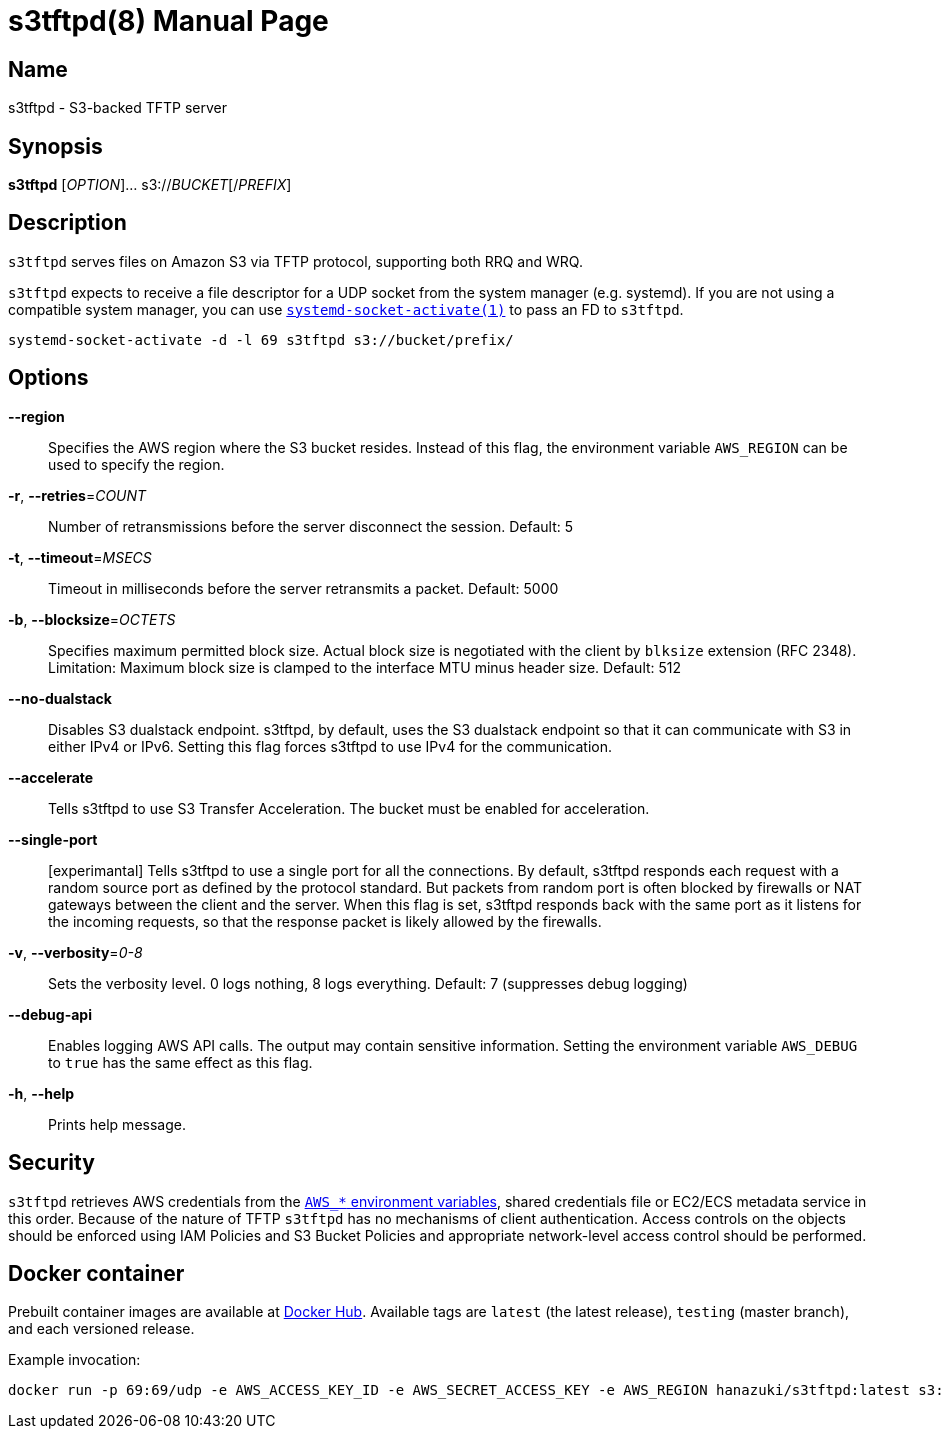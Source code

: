 = s3tftpd(8)
Kasumi Hanazuki
:doctype: manpage
:mansource: github.com/hanazuki/s3tftpd

== Name

s3tftpd - S3-backed TFTP server

== Synopsis

*s3tftpd* [_OPTION_]... s3://__BUCKET__[/__PREFIX__]

== Description

`s3tftpd` serves files on Amazon S3 via TFTP protocol, supporting both RRQ and WRQ.

`s3tftpd` expects to receive a file descriptor for a UDP socket from the system manager (e.g. systemd). If you are not using a compatible system manager, you can use https://www.freedesktop.org/software/systemd/man/systemd-socket-activate.html[`systemd-socket-activate(1)`] to pass an FD to `s3tftpd`.

```
systemd-socket-activate -d -l 69 s3tftpd s3://bucket/prefix/
```

== Options

*--region*::
  Specifies the AWS region where the S3 bucket resides. Instead of this flag, the environment variable `AWS_REGION` can be used to specify the region.

*-r*, *--retries*=_COUNT_::
  Number of retransmissions before the server disconnect the session. Default: 5

*-t*, *--timeout*=_MSECS_::
  Timeout in milliseconds before the server retransmits a packet. Default: 5000

*-b*, *--blocksize*=_OCTETS_::
  Specifies maximum permitted block size. Actual block size is negotiated with the client by `blksize` extension (RFC 2348). Limitation: Maximum block size is clamped to the interface MTU minus header size. Default: 512

*--no-dualstack*::
  Disables S3 dualstack endpoint. s3tftpd, by default, uses the S3 dualstack endpoint so that it can communicate with S3 in either IPv4 or IPv6. Setting this flag forces s3tftpd to use IPv4 for the communication.

*--accelerate*::
  Tells s3tftpd to use S3 Transfer Acceleration. The bucket must be enabled for acceleration.

*--single-port*::
  [experimantal] Tells s3tftpd to use a single port for all the connections. By default, s3tftpd responds each request with a random source port as defined by the protocol standard. But packets from random port is often blocked by firewalls or NAT gateways between the client and the server. When this flag is set, s3tftpd responds back with the same port as it listens for the incoming requests, so that the response packet is likely allowed by the firewalls.

*-v*, *--verbosity*=_0-8_::
  Sets the verbosity level. 0 logs nothing, 8 logs everything. Default: 7 (suppresses debug logging)

*--debug-api*::
  Enables logging AWS API calls. The output may contain sensitive information. Setting the environment variable `AWS_DEBUG` to `true` has the same effect as this flag.

*-h*, *--help*::
  Prints help message.

== Security

`s3tftpd` retrieves AWS credentials from the https://docs.aws.amazon.com/sdk-for-go/api/aws/session/#hdr-Environment_Variables[`AWS_*` environment variables], shared credentials file or EC2/ECS metadata service in this order. Because of the nature of TFTP `s3tftpd` has no mechanisms of client authentication. Access controls on the objects should be enforced using IAM Policies and S3 Bucket Policies and appropriate network-level access control should be performed.

== Docker container

Prebuilt container images are available at https://hub.docker.com/r/hanazuki/s3tftpd[Docker Hub]. Available tags are `latest` (the latest release), `testing` (master branch), and each versioned release.

Example invocation:
```
docker run -p 69:69/udp -e AWS_ACCESS_KEY_ID -e AWS_SECRET_ACCESS_KEY -e AWS_REGION hanazuki/s3tftpd:latest s3://bucket/prefix/
```
